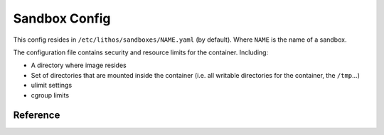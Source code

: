 .. _sandbox_config:

==============
Sandbox Config
==============


This config resides in ``/etc/lithos/sandboxes/NAME.yaml`` (by default).
Where ``NAME`` is the name of a sandbox.

The configuration file contains security and resource limits for the container.
Including:

* A directory where image resides
* Set of directories that are mounted inside the container (i.e. all writable
  directories for the container, the ``/tmp``...)
* ulimit settings
* cgroup limits

Reference
=========


.. opt:: config-file

   The path for the :ref:`processes config<process_config>`.  In most cases
   should be left unset.  Default is ``null`` which is results into
   ``/etc/lithos/processes/NAME.yaml`` with all other settings being defaults.

.. opt:: image-dir

   Directory where application images are. Every subdir of the ``image-dir``
   may be mounted as a root file system in the container. **Required**.

.. opt:: image-dir-levels

   (default ``1``) A number of directory components required for image name
   in :opt:`image-dir`

   .. versionadded: 0.12.1

.. opt:: log-file

   The file name where to put **supervisor** log of the container. Default is
   ``/var/log/lithos/SANDBOX_NAME.yaml``.

.. opt:: log-level

   (default ``warn``). The logging level of the supervisor.

.. opt:: readonly-paths

   The mapping of ``virtual_directory: host_system_directory`` of folders which
   are visible for the container in read-only mode. (Note currently if you
   have submounts in the source directory, thay may be available as writeable).
   See :ref:`Volumes` for more details.

.. opt:: writable-paths

   The mapping of ``virtual_directory: host_system_directory`` of folders which
   are visible for the container in writable mode.
   See :ref:`Volumes` for more details.

.. opt:: allow-users

   List of ranges of user ids which can be used by container. For containers
   without user namespaces, it's just a limit of the ``user-id`` setting.

   Example::

     allow-users: [1, 99, 1000-2000]

   For containers which have uid maps enabled **in sandbox** this is a list of
   users available *after* uid mapping applied. For example, the following
   maps uid 100000 as root in namespace (e.g. for file permissions),
   but doesn't allow to start process as root (even if it's 100000 ouside)::

     uid-map: [{outside: 100000, inside: 0, count: 65536}]
     allow-users: [1-65535]

   For containers which do have uid maps enabled **in container config**,
   it limits all the user ids available to the namespace (i.e. for the
   outside setting of the uid map).

.. opt:: default-user

   (no default) A user id used in the container if no ``user-id`` is specified
   in container config. By default ``user-id`` is required.

   Note: ``default-user`` value must be contained in the ``allow-users`` range

   .. versionadded: v0.15.3

.. opt:: allow-groups

   List of ranges of group ids for the container.
   Works similarly to :opt:`allow-users`.

.. opt:: default-group

   (default ``0``) A group id used in the container if no ``group-id``
   is specified in container config.

   Note: ``default-group`` value must be contained in the ``allow-users`` range

   .. versionadded: v0.15.3

      In previous versions default group was always zero.

.. opt:: allow-tcp-ports

   List of ranges of allowed TCP ports for container. This is currently not
   enforced in any way except:

   1. Ports < 1024 are restricted by OS for non-root (but may be allowed here)
   2. It restricts :opt:`bind-port` setting in container config

   .. note:: if you have overlapping TCP port for different sandboxes, only
      single file descriptor will be used for each port. The config for
      opening port will be used arbitrary from single config amonst all users,
      which have obvious security implications.

   .. warning:: :opt:`tcp-ports` bind at port in **host namespace**, i.e. it
      effectively discards :opt:`bridged-network` for that port this is both
      the feature and might be a pitfall. So most of the time you should avoid
      non-empty :opt:`allow-tcp-ports` if using `bridged-network`.

.. opt:: additional-hosts

   Mapping of ``hostname: ip`` for names that will be added to ``/etc/hosts``
   file. This is occasinally used for cheap but static service discovery.

.. opt:: uid-map, gid-map

    The list of mapping for uids(gids) in the user namespace of the container.
    If they are not specified the user namespace is not used. This setting
    allows to run processes with ``uid`` zero without the risk of being
    the ``root`` on host system.

    Here is a example of maps::

        uid-map:
        - {inside: 0, outside: 1000, count: 1}
        - {inside: 1, outside: 1, count: 1}
        gid-map:
        - {inside: 0, outside: 100, count: 1}

    .. note:: Currently you may have uid-map either in a sandbox or in a
       container config, not both.

.. opt:: used-images-list

    (optional) A text file that is used by ``lithos_clean`` to keep images
    alive. It's not used by any other means except ``lithos_clean`` utility.

    Each line of the file should contain image name relative to the
    ``image_dir``.

    It's expected that the list is kept up by some orchestration system or
    by deployment scripts or by any other tool meaningful for ops team.

    This setting is only useful if ``auto-clean`` is ``true`` (default)

.. opt:: auto-clean

   (default ``true``) Clean images of this sandbox when running
   ``lithos_clean``. This is a subject of the following caveats:

   1. Lithos clean is not run by lithos automatically, you ought to run it
      using cron tab
   2. If same ``image-dir`` is used for multiple sandboxes it will be cleaned
      if at least one of them has non-falsy ``auto-clean``.

.. opt:: resolv-conf

   (default ``/etc/resolv.conf``) default place to copy ``resolv.conf`` from
   for containers.

   Note: Container itself can override it's own resolv.conf file, but can't
   read original ``/etc/resolv.conf`` if this setting is changed.

.. opt:: hosts-file

   (default ``/etc/hosts``) default place to copy ``hosts`` from
   for containers.

   Note: Container itself can override it's own ``hosts`` file, but can't
   read original ``/etc/hosts`` if this setting is changed.

.. opt:: bridged-network

   (default is absent) a network bridge configuration for all the cotainers in
   the bridge

   Example:

   .. code-block:: yaml

      bridged-network:
        bridge: br0
        network: 10.0.0.0/24
        default_gateway: 10.0.0.1

   .. note:: when bridged network is active your :ref:`process_config` should
      contain a list of ip addresses one for each container.

   .. note:: this setting does not affect ``tcp-ports``. So usually you should
      keep :opt:`allow-tcp-ports` setting empty when using bridged network.

.. opt:: secrets-private-key

    (default is absent) Use the specified private key(s) to decode secrets
    in container's :opt:`secret-environ` setting.

    The key in this file is openssh-compatible ed25519 private  key
    (RSA keys are *not* supported). File can contain multiple keys
    (concatenated), if secret matches any of them it will be decoded.

    To create a key use normal ``ssh-keygen`` and leave the password empty
    (password-protected keys aren't supported)::

        ssh-keygen -t ed25519 -t /etc/lithos/keys/secret.key

    Note: the key must be owned by root with permissions of 0600 (default for
    ssh-keygen).
